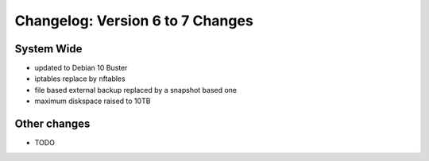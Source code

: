 =================================
Changelog: Version 6 to 7 Changes
=================================

System Wide
===========
- updated to Debian 10 Buster
- iptables replace by nftables
- file based external backup replaced by a snapshot based one
- maximum diskspace raised to 10TB

Other changes
=============

- TODO


